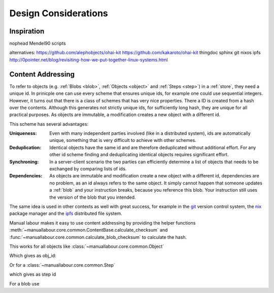 Design Considerations
=====================

Inspiration
-----------

.. todo:: Mail from Matt Maier with a few ideas

nophead Mendel90 scripts

alternatives: https://github.com/alephobjects/ohai-kit
https://github.com/kakaroto/ohai-kit
thingdoc
sphinx
git
nixos
ipfs
http://0pointer.net/blog/revisiting-how-we-put-together-linux-systems.html

.. _content-addressing:

Content Addressing
------------------

To refer to objects (e.g. :ref:`Blobs <blob>`, :ref:`Objects <object>` and
:ref:`Steps <step>`)  in a :ref:`store`, they need a unique id. In prinicple
one can use every scheme that ensures unique ids, for example one could use
sequential integers. However, it turns out that there is a class of schemes
that has very nice properties. There a ID is created from a hash over the
contents. Although this generates not strictly unique ids, for sufficiently
long hash, they are unique for all practical purposes. As objects are
immutable, a modification creates a new object with a different id.

This scheme has several advantages:

:Uniqueness: Even with many independent parties involved (like in a
             distributed system), ids are automatically unique, something that
             is very difficult to achieve with other schemes.
:Deduplication: Identical objects have the same id and are therefore
                deduplicated without additional effort. For any other id
                scheme finding and deduplicating identical objects requires
                significant effort.
:Synchroning: In a server-client scenario the two parties can efficiently
              determine a list of objects that needs to be exchanged by
              comparing lists of ids.
:Dependencies: As objects are immutable and modification create a new object
               with a different id, dependencies are no problem, as an id
               always refers to the same object. It simply cannot happen that
               someone updates a :ref:`blob` and your instruction breaks,
               because you reference this blob. Your instruction still uses
               the version of the blob that you intended.

The same idea is used in other contexts as well with great success, for
example in the `git <http://git-scm.com/>`_ version control system, the `nix
<http://nixos.org/nix/>`_ package manager and the `ipfs <http://ipfs.io/>`_
distributed file system.

Manual labour makes it easy to use content addressing by providing the helper
functions :meth:`~manuallabour.core.common.ContentBase.calculate_checksum`
and :func:`~manuallabour.core.common.calculate_blob_checksum` to calculate
the hash.

This works for all objects like :class:`~manuallabour.core.common.Object`

.. testcode::

   from manuallabour.core.common import Object

   obj_dict = dict(name="M3 nut")
   obj_id = Object.calculate_checksum(**obj_dict)
   print obj_id

   obj = Object(obj_id=obj_id,**obj_dict)

Which gives as obj_id:

.. testoutput::

   HHnw9YgaPScykSzSphlSW9osif7RZeJdFUIh6aIyHdIX_wZKkhqC4XMpyY5SaPXQS4klbTAB_BWtgYIk9cmO9Q

Or for a :class:`~manuallabour.core.common.Step`

.. testcode::

   from manuallabour.core.common import Step

   step_dict = dict(
      title='Add nut',
      description='Tighten the foo to the bar with a nut',
      parts={'nut' : dict(obj_id=obj_id,quantity=1)},
      duration=dict(minutes=3)
   )
   step_id = Step.calculate_checksum(**step_dict)
   print step_id

   step = Step(step_id=step_id,**step_dict)

which gives as step id

.. testoutput::

   qk7NQnYnfZSk5xNzS_nab1FEddeDHYHhysLxT3GT-Wz4zleoUDplU7xwgPrRnaWRmV7pHziYWTZcfg2LVhValg

For a blob use

.. testsetup:: blob

   filename = 'Makefile'

.. testcode:: blob

   from manuallabour.core.common import calculate_blob_checksum

   with open(filename) as fid:
      blob_id = calculate_blob_checksum(fid)

   print blob_id

.. testoutput:: blob
   :hide:

   X9qPGeRPZ33UUB_CY2jeM4ctWkCSVlqlBV-Pt0EhimkNGm9_mYuzz91iHgBiDHQtAYiCalTAx_ohzMGnM50PMw


